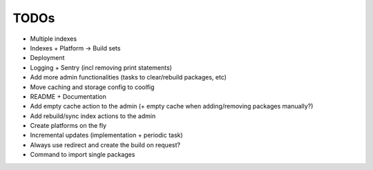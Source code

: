 TODOs
=====

* Multiple indexes
* Indexes + Platform -> Build sets
* Deployment
* Logging + Sentry (incl removing print statements)
* Add more admin functionalities (tasks to clear/rebuild packages, etc)
* Move caching and storage config to coolfig
* README + Documentation
* Add empty cache action to the admin (+ empty cache when adding/removing packages manually?)
* Add rebuild/sync index actions to the admin
* Create platforms on the fly
* Incremental updates (implementation + periodic task)
* Always use redirect and create the build on request?
* Command to import single packages
